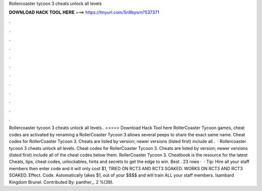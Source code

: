 Rollercoaster tycoon 3 cheats unlock all levels

𝐃𝐎𝐖𝐍𝐋𝐎𝐀𝐃 𝐇𝐀𝐂𝐊 𝐓𝐎𝐎𝐋 𝐇𝐄𝐑𝐄 ===> https://tinyurl.com/5n9bysrn?537371

.

.

.

.

.

.

.

.

.

.

.

.

Rollercoaster tycoon 3 cheats unlock all levels.. >>>>> Download Hack Tool here RollerCoaster Tycoon games, cheat codes are activated by renaming a RollerCoaster Tycoon 3 allows several peeps to share the exact same name. Cheat codes for RollerCoaster Tycoon 3. Cheats are listed by version; newer versions (listed first) include all .  · Rollercoaster tycoon 3 cheats unlock all levels. Cheat codes for RollerCoaster Tycoon 3. Cheats are listed by version; newer versions (listed first) include all of the cheat codes below them. RollerCoaster Tycoon 3. Cheatbook is the resource for the latest Cheats, tips, cheat codes, unlockables, hints and secrets to get the edge to win. Best . 23 rows ·  · Tip: Hire all your staff members then enter code and it will only cost $1, TRIED ON RCT3 AND RCT3 SOAKED. WORKS ON RCT3 AND RCT3 SOAKED. Effect. Code. Automatically takes $1, out of your $$$$ and will train ALL your staff members. Isambard Kingdom Brunel. Contributed By: panther_. 2 %(39).